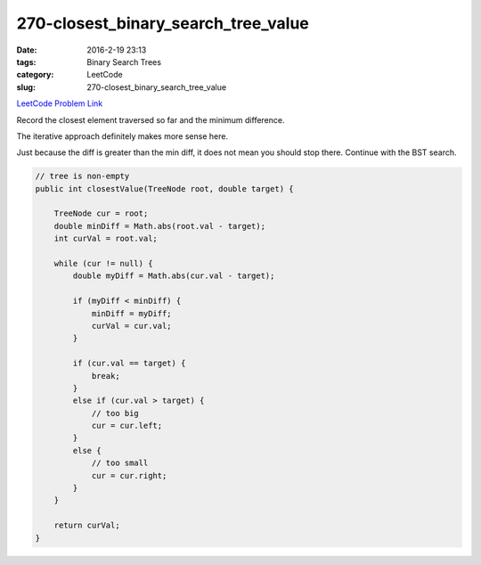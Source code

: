 270-closest_binary_search_tree_value
####################################

:date: 2016-2-19 23:13
:tags: Binary Search Trees
:category: LeetCode
:slug: 270-closest_binary_search_tree_value

`LeetCode Problem Link <https://leetcode.com/problems/closest-binary-search-tree-value/>`_

Record the closest element traversed so far and the minimum difference.

The iterative approach definitely makes more sense here.

Just because the diff is greater than the min diff, it does not mean you should stop there. Continue with the BST
search.

.. code-block:: java

    // tree is non-empty
    public int closestValue(TreeNode root, double target) {

        TreeNode cur = root;
        double minDiff = Math.abs(root.val - target);
        int curVal = root.val;

        while (cur != null) {
            double myDiff = Math.abs(cur.val - target);

            if (myDiff < minDiff) {
                minDiff = myDiff;
                curVal = cur.val;
            }

            if (cur.val == target) {
                break;
            }
            else if (cur.val > target) {
                // too big
                cur = cur.left;
            }
            else {
                // too small
                cur = cur.right;
            }
        }

        return curVal;
    }
